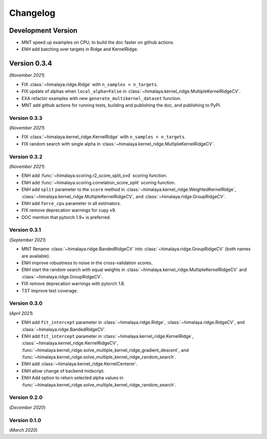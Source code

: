 Changelog
=========

Development Version
~~~~~~~~~~~~~~~~~~~

- MNT speed up examples on CPU, to build the doc faster on github actions.
- ENH add batching over targets in Ridge and KernelRidge.

Version 0.3.4
~~~~~~~~~~~~~
(*November 2021*)

- FIX :class:`~himalaya.ridge.Ridge` with ``n_samples < n_targets``.
- FIX update of alphas when ``local_alpha=False`` in
  :class:`~himalaya.kernel_ridge.MultipleKernelRidgeCV`.
- EXA refactor examples with new ``generate_multikernel_dataset`` function.
- MNT add github actions for running tests, building and publishing the doc,
  and publishing to PyPI.

Version 0.3.3
-------------
(*November 2021*)

- FIX :class:`~himalaya.kernel_ridge.KernelRidge` with
  ``n_samples < n_targets``.
- FIX random search with single alpha in
  :class:`~himalaya.kernel_ridge.MultipleKernelRidgeCV`.

Version 0.3.2
-------------
(*November 2021*)

- ENH add :func:`~himalaya.scoring.r2_score_split_svd` scoring function.
- ENH add :func:`~himalaya.scoring.correlation_score_split` scoring function.
- ENH add ``split`` parameter to the ``score`` method in
  :class:`~himalaya.kernel_ridge.WeightedKernelRidge`,
  :class:`~himalaya.kernel_ridge.MultipleKernelRidgeCV`, and
  :class:`~himalaya.ridge.GroupRidgeCV`.
- ENH add ``force_cpu`` parameter in all estimators.
- FIX remove deprecation warnings for cupy v9.
- DOC mention that pytorch 1.9+ is preferred.

Version 0.3.1
-------------
(*September 2021*)

- MNT Rename :class:`~himalaya.ridge.BandedRidgeCV` into
  :class:`~himalaya.ridge.GroupRidgeCV` (both names are available).
- ENH improve robustness to noise in the cross-validation scores.
- ENH start the random search with equal weights in
  :class:`~himalaya.kernel_ridge.MultipleKernelRidgeCV`
  and :class:`~himalaya.ridge.GroupRidgeCV`.
- FIX remove deprecation warnings with pytorch 1.8.
- TST improve test coverage.

Version 0.3.0
-------------
(*April 2021*)

- ENH add ``fit_intercept`` parameter in :class:`~himalaya.ridge.Ridge`,
  :class:`~himalaya.ridge.RidgeCV`, and :class:`~himalaya.ridge.BandedRidgeCV`.
- ENH add ``fit_intercept`` parameter in
  :class:`~himalaya.kernel_ridge.KernelRidge`,
  :class:`~himalaya.kernel_ridge.KernelRidgeCV`,
  :func:`~himalaya.kernel_ridge.solve_multiple_kernel_ridge_gradient_descent`,
  and :func:`~himalaya.kernel_ridge.solve_multiple_kernel_ridge_random_search`.
- ENH add :class:`~himalaya.kernel_ridge.KernelCenterer`.
- ENH allow change of backend midscript.
- ENH Add option to return selected alpha values in 
  :func:`~himalaya.kernel_ridge.solve_multiple_kernel_ridge_random_search`.

Version 0.2.0
-------------
(*December 2020*)

Version 0.1.0
-------------
(*March 2020*)
